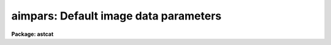 .. _aimpars:

aimpars: Default image data parameters
======================================

**Package: astcat**

.. raw:: html

  <h3>Usage</h3>
  <!-- BeginSection: 'USAGE' -->
  <p>
  aimpars
  </p>
  <!-- EndSection:   'USAGE' -->
  <h3>Parameters</h3>
  <!-- BeginSection: 'PARAMETERS' -->
  <dl>
  <dt><b>observat = <span style="font-family: monospace;">"OBSERVAT"</span></b></dt>
  <!-- Sec='PARAMETERS' Level=0 Label='observat' Line='observat = "OBSERVAT"' -->
  <dd>The image header keyword defining the observatory at which the data
  was taken or the name of the observatory. If the observatory is defined then
  the keyword <span style="font-family: monospace;">"OBSERVAT"</span> is written to the image header if it does not
  already exist. 
  </dd>
  </dl>
  <dl>
  <dt><b>esitelng = <span style="font-family: monospace;">"INDEF"</span>, esitelat = <span style="font-family: monospace;">"INDEF"</span></b></dt>
  <!-- Sec='PARAMETERS' Level=0 Label='esitelng' Line='esitelng = "INDEF", esitelat = "INDEF"' -->
  <dd>The image header keywords defining the longitude and latitude of the
  observatory in degrees or the longitude and latitude values in degrees.
  If the longitude and latitude are defined the keywords <span style="font-family: monospace;">"ESITELNG"</span> and
  <span style="font-family: monospace;">"ESITELAT"</span> are written to the image header if they do not already exist.
  </dd>
  </dl>
  <dl>
  <dt><b>esitealt = <span style="font-family: monospace;">"INDEF"</span></b></dt>
  <!-- Sec='PARAMETERS' Level=0 Label='esitealt' Line='esitealt = "INDEF"' -->
  <dd>The image header keyword defining the altitude of the observatory in meters
  or the altitude itself in meters. If the altitude is defined the keyword
  <span style="font-family: monospace;">"ESITEALT"</span> is written to the image header if it does not already exist.
  </dd>
  </dl>
  <dl>
  <dt><b>esitetz = <span style="font-family: monospace;">"INDEF"</span></b></dt>
  <!-- Sec='PARAMETERS' Level=0 Label='esitetz' Line='esitetz = "INDEF"' -->
  <dd>The image header keyword defining the timezone of the observatory 
  in hours from the Greenwich meridian or the timezone value 
  in hours from the Greenwich meridian. Positive values correspond to time
  zones west of the meridian. If the time zone is defined the keyword
  <span style="font-family: monospace;">"ESITETZ"</span> is written to the image header if it does not already exist.
  </dd>
  </dl>
  <dl>
  <dt><b>emjdobs = <span style="font-family: monospace;">"MJD-OBS"</span></b></dt>
  <!-- Sec='PARAMETERS' Level=0 Label='emjdobs' Line='emjdobs = "MJD-OBS"' -->
  <dd>The image header keyword defining the effective MJD of the observation
  or the MJD. MJD-OBS normally defines the time of the beginning
  of the observation. Users may wish to change this value to represent
  the MJD at mid-exposure.  If the effective MJD is defined the keyword
  <span style="font-family: monospace;">"EMJDOBS"</span> is written to the image header if it does not already exist.
  </dd>
  </dl>
  <dl>
  <dt><b>edatamin = <span style="font-family: monospace;">"INDEF"</span>, edatamax = <span style="font-family: monospace;">"INDEF"</span></b></dt>
  <!-- Sec='PARAMETERS' Level=0 Label='edatamin' Line='edatamin = "INDEF", edatamax = "INDEF"' -->
  <dd>The image header keywords defining the minimum and maximum good data
  limits in ADU or the minimum and maximum good data values in ADU.
  If these limits are defined the keywords <span style="font-family: monospace;">"EDATAMIN"</span> and <span style="font-family: monospace;">"EDATAMAX"</span> 
  are written to the image header if they do not already exist.
  </dd>
  </dl>
  <dl>
  <dt><b>egain = <span style="font-family: monospace;">"GAIN"</span>, erdnoise = <span style="font-family: monospace;">"RDNOISE"</span></b></dt>
  <!-- Sec='PARAMETERS' Level=0 Label='egain' Line='egain = "GAIN", erdnoise = "RDNOISE"' -->
  <dd>The image header keywords defining the effective gain in electrons per ADU 
  and readout noise in electrons or the gain and readout noise values in 
  electrons per ADU and electrons. If the gain and readout noise are defined
  the keywords <span style="font-family: monospace;">"EGAIN"</span> and <span style="font-family: monospace;">"ERDNOISE"</span> are written to the image header if they do
  not already exist.
  </dd>
  </dl>
  <dl>
  <dt><b>ewavlen = <span style="font-family: monospace;">"INDEF"</span></b></dt>
  <!-- Sec='PARAMETERS' Level=0 Label='ewavlen' Line='ewavlen = "INDEF"' -->
  <dd>The image header keyword defining the effective wavelength in microns or
  the effective wavelength value in microns. If the effective wavelength is
  defined the keyword <span style="font-family: monospace;">"EWAVLEN"</span> is written to the image header if it does
  not already exist.
  </dd>
  </dl>
  <dl>
  <dt><b>etemp = <span style="font-family: monospace;">"INDEF"</span></b></dt>
  <!-- Sec='PARAMETERS' Level=0 Label='etemp' Line='etemp = "INDEF"' -->
  <dd>The image header keyword defining the effective temperature in degrees
  or the effective temperature values in degrees. If the effective wavelength
  is defined the keyword <span style="font-family: monospace;">"ETEMP"</span> is written to the image header it does
  not already exist.
  </dd>
  </dl>
  <dl>
  <dt><b>epress = <span style="font-family: monospace;">"INDEF"</span></b></dt>
  <!-- Sec='PARAMETERS' Level=0 Label='epress' Line='epress = "INDEF"' -->
  <dd>The image header keyword defining the effective pressure in millibars or
  the effective pressure values in millibars. If the effective pressure is
  defined the keyword <span style="font-family: monospace;">"EPRESS"</span> is written to the image header if it does
  not already exist.
  </dd>
  </dl>
  <!-- EndSection:   'PARAMETERS' -->
  <h3>Description</h3>
  <!-- BeginSection: 'DESCRIPTION' -->
  <p>
  The standard image parameter set is used to encode quantities in the image
  headers that may be required by the astrometric analysis tasks. The current
  parameter set divides into two parameter groups: parameters
  concerned with locating stars in an image and computing accurate pixel
  coordinates and instrumental magnitudes <i>edatamin</i>, <i>edatamax</i>,
  <i>egain</i>, and <i>erdnoise</i>, and parameters required to transform
  from mean to observed place <i>observat</i>, <i>esiteng</i>,
  <i>esitelat</i>, <i>esitealt</i>, <i>esitetz</i>, <i>ewavlen</i>,
  <i>etem</i>, <i>epress</i>. The latter group of parameter is required for
  astrometric analyses carried out in observed place rather than
  mean place.
  </p>
  <p>
  If the quantity defined by the aimpars parameter is defined, i.e. the
  parameter value is an image header keyword which defines a valid value,
  or the parameter value is itself a valid value, then a keyword 
  with the same name as the parameter name is inserted into the image
  header, if one with that name does not already exist.
  </p>
  <!-- EndSection:   'DESCRIPTION' -->
  <h3>Examples</h3>
  <!-- BeginSection: 'EXAMPLES' -->
  <p>
  1. List the default image header parameters.
  </p>
  <pre>
  cl&gt; lpar aimpars
  </pre>
  <p>
  2. Edit the default image header parameters.
  </p>
  <pre>
  cl&gt; aimpars
  </pre>
  <p>
  3. Edit the default image header parameters from the agetim task.
  </p>
  <pre>
  cl&gt; epar agetim
  </pre>
  <p>
  4. Save the current awcspars parameter values in a text file called
  aimhdr1.par.  Use the saved parameter set in the next call to the agetim
  task.
  </p>
  <pre>
  cl&gt; epar aimpars
  cl&gt; agetim ... aimpars=aimhdr1.par ...
  
  <!-- EndSection:   'EXAMPLES' -->
  <h3>Time requirements</h3>
  <!-- BeginSection: 'TIME REQUIREMENTS' -->
  <!-- EndSection:   'TIME REQUIREMENTS' -->
  <h3>Bugs</h3>
  <!-- BeginSection: 'BUGS' -->
  <!-- EndSection:   'BUGS' -->
  <h3>See also</h3>
  <!-- BeginSection: 'SEE ALSO' -->
  agetim
  
  <!-- EndSection:    'SEE ALSO' -->
  
  <!-- Contents: 'NAME' 'USAGE' 'PARAMETERS' 'DESCRIPTION' 'EXAMPLES' 'TIME REQUIREMENTS' 'BUGS' 'SEE ALSO'  -->
  
